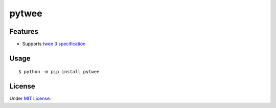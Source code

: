 pytwee
######

|pylint-badge| |docs-badge|

|pypi-version| |pypi-python| |pypi-status| |pypi-license|


Features
********

- Supports `twee 3 specification <https://github.com/iftechfoundation/twine-specs/blob/master/twee-3-specification.md>`_


Usage
*****

::

   $ python -m pip install pytwee


License
*******

Under `MIT License <https://github.com/jixingcn/pytwee/blob/main/LICENSE>`_.



.. |pylint-badge| image:: https://img.shields.io/github/actions/workflow/status/jixingcn/pytwee/pylint.yml?label=pylint
   :alt: GitHub Actions Workflow Status
   :target: https://github.com/jixingcn/pytwee/actions


.. |docs-badge| image:: https://img.shields.io/readthedocs/pytwee/latest
   :alt: Read the Docs (version)
   :target: https://pytwee.readthedocs.io


.. |pypi-version| image:: https://img.shields.io/pypi/v/pytwee
   :alt: PyPI - Version
   :target: https://pypi.org/project/pytwee


.. |pypi-status| image:: https://img.shields.io/pypi/status/pytwee
   :alt: PyPI - Status
   :target: https://pypi.org/project/pytwee


.. |pypi-python| image:: https://img.shields.io/pypi/pyversions/pytwee
   :alt: PyPI - Python Version
   :target: https://pypi.org/project/pytwee


.. |pypi-license| image:: https://img.shields.io/pypi/l/pytwee
   :alt: PyPI - License
   :target: https://pypi.org/project/pytwee
